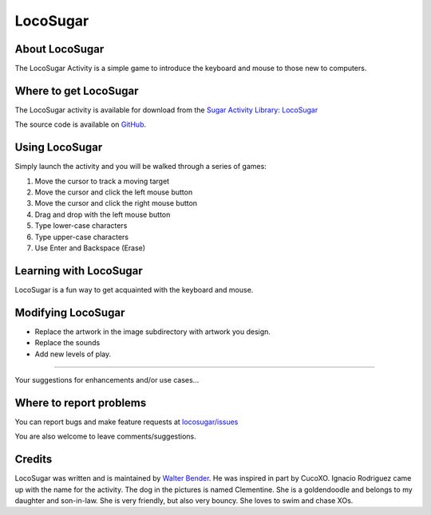.. _locosugar:

=========
LocoSugar
=========

About LocoSugar
===============

The LocoSugar Activity is a simple game to introduce the keyboard and mouse to those new to computers.

.. figure:: ../images/LocoSugar3.png
   :alt: LocoSugar3.png
   :width: 300px


Where to get LocoSugar
======================

The LocoSugar activity is available for download from the `Sugar
Activity Library <http://activities.sugarlabs.org>`__:
`LocoSugar <http://activities.sugarlabs.org/en-US/sugar/addon/4576>`__

The source code is available on `GitHub <https://github.com/sugarlabs/locosugar>`__.

Using LocoSugar
===============

Simply launch the activity and you will be walked through a series of
games:

#. Move the cursor to track a moving target
#. Move the cursor and click the left mouse button
#. Move the cursor and click the right mouse button
#. Drag and drop with the left mouse button
#. Type lower-case characters
#. Type upper-case characters
#. Use Enter and Backspace (Erase)

.. figure:: ../images/Loco-5.png
   :alt: Loco-5.png
   :width: 300px


Learning with LocoSugar
=======================

LocoSugar is a fun way to get acquainted with the keyboard and mouse.

Modifying LocoSugar
===================

-  Replace the artwork in the image subdirectory with artwork you
   design.
-  Replace the sounds
-  Add new levels of play.

--------------

Your suggestions for enhancements and/or use cases...

Where to report problems
========================

You can report bugs and make feature requests at `locosugar/issues <https://github.com/sugarlabs/locosugar/issues>`__

You are also welcome to leave comments/suggestions.


Credits
=======

LocoSugar was written and is maintained by `Walter Bender <https://wiki.sugarlabs.org/go/User:Walter>`__. He was inspired
in part by CucoXO. Ignacio Rodriguez came up with the name for the
activity. The dog in the pictures is named Clementine. She is a
goldendoodle and belongs to my daughter and son-in-law. She is very
friendly, but also very bouncy. She loves to swim and chase XOs.
